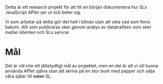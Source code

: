 
Detta är ett research projekt för att till en början dokumentera hur SLs JavaScript APIer ser ut och beter sig.

Vi som arbetar på detta gör det helt i blindo utan att veta vad som finns bakom. Allt som publiceras sker genom analys av datatrafiken som sker mellan klienten och SLs servrar.

* Mål

Det är väl inte ett jättetydligt mål av projektet, men en del är att vi vill kunna använda APIet själva utan att skriva på en stor bunt med papper och sälja våra själar till +satan+ SL.
